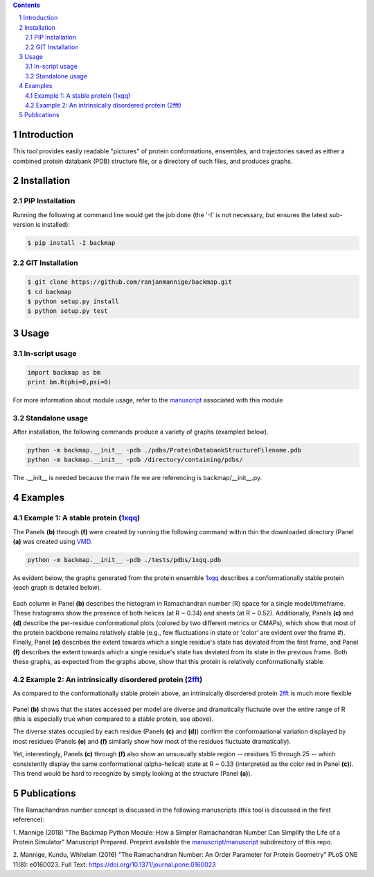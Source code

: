 .. image:: manuscript/manuscript/figures/banner.png

.. contents::

.. section-numbering::

Introduction
============

This tool provides easily readable "pictures" of protein conformations, 
ensembles, and trajectories saved as either a combined protein databank 
(PDB) structure file, or a directory of such files, and produces graphs.


Installation
============

PIP Installation
-----------------

Running the following at command line would get the job done (the '-I' is not necessary, but ensures the latest sub-version is installed):

.. code-block:: bash

    $ pip install -I backmap


GIT Installation
----------------


.. code-block:: bash

    $ git clone https://github.com/ranjanmannige/backmap.git
    $ cd backmap
    $ python setup.py install
    $ python setup.py test


Usage
=====

In-script usage
---------------

.. code-block:: python

    import backmap as bm
    print bm.R(phi=0,psi=0)

For more information about module usage, refer to the `manuscript <./manuscript/manuscript/plotmap.pdf>`_ associated with this module

Standalone usage
----------------

After installation, the following commands produce a variety of graphs (exampled below).

.. code-block:: bash

    python -m backmap.__init__ -pdb ./pdbs/ProteinDatabankStructureFilename.pdb
    python -m backmap.__init__ -pdb /directory/containing/pdbs/
    
The .__init__ is needed because the main file we are referencing is backmap/__init__.py.

Examples
========

Example 1: A stable protein (`1xqq <https://www.rcsb.org/structure/1XQQ>`_)
------------------------------------------------------------------------------

The Panels **(b)** through **(f)** were created by running the following command within thin the downloaded directory (Panel **(a)** was created using `VMD <http://www.ks.uiuc.edu/Research/vmd/>`_.

.. code-block:: bash

    python -m backmap.__init__ -pdb ./tests/pdbs/1xqq.pdb

As evident below, the graphs generated from the protein ensemble `1xqq <https://www.rcsb.org/structure/1XQQ>`_ describes a conformationally stable protein (each graph is detailed below). 

    .. image:: ./manuscript/manuscript/figures/1xqq_spread.png

Each column in Panel **(b)** describes the histogram in Ramachandran number (R) space for a single model/timeframe. These histograms show the presence of both helices (at R \~ 0.34) and sheets (at R \~ 0.52). Additionally, Panels **(c)** and **(d)** describe the per-residue conformational plots (colored by two different metrics or CMAPs), which show that most of the protein backbone remains relatively stable (e.g., few fluctuations in state or 'color' are evident over the frame \#). Finally, Panel **(e)** describes the extent towards which a single residue's state has deviated from the first frame, and Panel **(f)** describes the extent towards which a single residue's state has deviated from its state in the previous frame. Both these graphs, as expected from the graphs above, show that this protein is relatively conformationally stable.


Example 2: An intrinsically disordered protein (`2fft <https://www.rcsb.org/structure/2FFT>`_)
----------------------------------------------------------------------------------------------

As compared to the conformationally stable protein above, an intrinsically disordered protein `2fft <https://www.rcsb.org/structure/2FFT>`_
is much more flexible

    .. image:: ./manuscript/manuscript/figures/2fft_spread.png

Panel **(b)** shows that the states accessed per model are diverse and dramatically fluctuate over the entire range of R (this is especially true when compared to a stable protein, see above). 

The diverse states occupied by each residue (Panels **(c)** and **(d)**) confirm the conformaational variation displayed by most residues (Panels **(e)** and **(f)** similarly show how most of the residues fluctuate dramatically).

Yet, interestingly, Panels **(c)** through **(f)** also show an unsusually stable region -- residues 15 through 25 -- which consistently display the same conformational (alpha-helical) state at R \~ 0.33 (interpreted as the color red in Panel **(c)**). This trend would be hard to recognize by simply looking at the structure (Panel **(a)**). 


Publications
============
The Ramachandran number concept is discussed in the following manuscripts (this tool is discussed in the first reference):

1. Mannige (2018) "The Backmap Python Module: How a Simpler Ramachandran Number Can Simplify the Life of a Protein Simulator" Manuscript Prepared. Preprint available 
the `manuscript/manuscript <manuscript/manuscript/plotmap.pdf>`_ subdirectory of this repo.

2. Mannige, Kundu, Whitelam (2016) "The Ramachandran Number: An Order Parameter for Protein Geometry" PLoS ONE 11(8): e0160023. 
Full Text: `https://doi.org/10.1371/journal.pone.0160023 <https://doi.org/10.1371/journal.pone.0160023>`_

